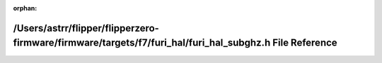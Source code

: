 .. meta::1fb51228990a3ec91044fbc8396664b104a9e72d1235c233d09d9a2f923df91a6eaa6a24460cb275bae43eb66034a9391d38ebc785647130075ab3d5d52d8683

:orphan:

.. title:: Flipper Zero Firmware: /Users/astrr/flipper/flipperzero-firmware/firmware/targets/f7/furi_hal/furi_hal_subghz.h File Reference

/Users/astrr/flipper/flipperzero-firmware/firmware/targets/f7/furi\_hal/furi\_hal\_subghz.h File Reference
==========================================================================================================

.. container:: doxygen-content

   
   .. raw:: html
     :file: furi__hal__subghz_8h.html
